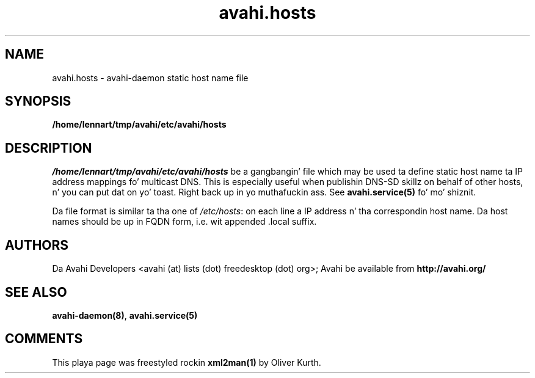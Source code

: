 .TH avahi.hosts 5 User Manuals
.SH NAME
avahi.hosts \- avahi-daemon static host name file
.SH SYNOPSIS
\fB/home/lennart/tmp/avahi/etc/avahi/hosts
\f1
.SH DESCRIPTION
\fI/home/lennart/tmp/avahi/etc/avahi/hosts\f1 be a gangbangin' file which may be used ta define static host name ta IP address mappings fo' multicast DNS. This is especially useful when publishin DNS-SD skillz on behalf of other hosts, n' you can put dat on yo' toast. Right back up in yo muthafuckin ass. See \fBavahi.service(5)\f1 fo' mo' shiznit.

Da file format is similar ta tha one of \fI/etc/hosts\f1: on each line a IP address n' tha correspondin host name. Da host names should be up in FQDN form, i.e. wit appended .local suffix.
.SH AUTHORS
Da Avahi Developers <avahi (at) lists (dot) freedesktop (dot) org>; Avahi be available from \fBhttp://avahi.org/\f1
.SH SEE ALSO
\fBavahi-daemon(8)\f1, \fBavahi.service(5)\f1
.SH COMMENTS
This playa page was freestyled rockin \fBxml2man(1)\f1 by Oliver Kurth.
